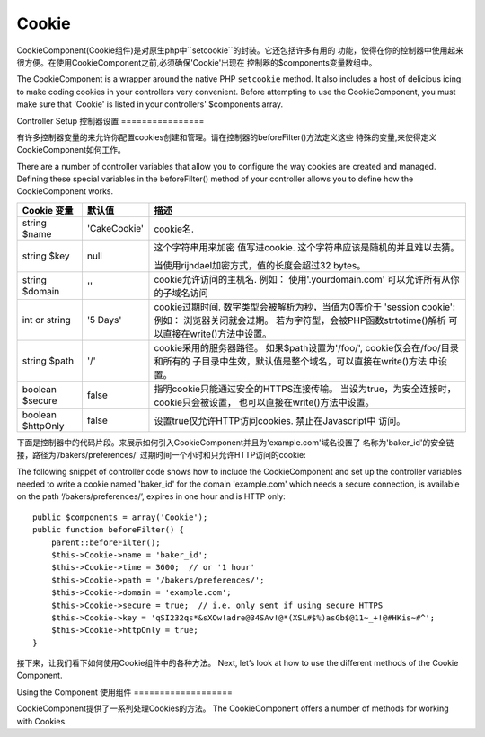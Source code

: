 Cookie
######

.. php:class:: CookieComponent(ComponentCollection $collection, array $settings = array())

CookieComponent(Cookie组件)是对原生php中``setcookie``的封装。它还包括许多有用的
功能，使得在你的控制器中使用起来很方便。在使用CookieComponent之前,必须确保'Cookie'出现在
控制器的$components变量数组中。

The CookieComponent is a wrapper around the native PHP ``setcookie``
method. It also includes a host of delicious icing to make coding
cookies in your controllers very convenient. Before attempting to
use the CookieComponent, you must make sure that 'Cookie' is listed
in your controllers' $components array.


Controller Setup
控制器设置
================

有许多控制器变量的来允许你配置cookies创建和管理。请在控制器的beforeFilter()方法定义这些
特殊的变量,来使得定义CookieComponent如何工作。

There are a number of controller variables that allow you to
configure the way cookies are created and managed. Defining these
special variables in the beforeFilter() method of your controller
allows you to define how the CookieComponent works.

+-----------------+--------------+------------------------------------------------------+
| Cookie 变量     | 默认值       | 描述                                                 |
+=================+==============+======================================================+
| string $name    |'CakeCookie'  | cookie名.                                            |
+-----------------+--------------+------------------------------------------------------+
| string $key     | null         | 这个字符串用来加密                                   |
|                 |              | 值写进cookie.                                        |
|                 |              | 这个字符串应该是随机的并且难以去猜。                 |
|                 |              |                                                      |
|                 |              | 当使用rijndael加密方式，值的长度会超过32 bytes。     |
+-----------------+--------------+------------------------------------------------------+
| string $domain  | ''           | cookie允许访问的主机名. 例如：                       |
|                 |              | 使用'.yourdomain.com' 可以允许所有从你的子域名访问   |
|                 |              |                                                      |
+-----------------+--------------+------------------------------------------------------+
| int or string   | '5 Days'     | cookie过期时间. 数字类型会被解析为秒，当值为0等价于  |
|                 |              | 'session cookie': 例如： 浏览器关闭就会过期。        |
|                 |              | 若为字符型，会被PHP函数strtotime()解析               |
|                 |              | 可以直接在write()方法中设置。                        |
+-----------------+--------------+------------------------------------------------------+
| string $path    | '/'          | cookie采用的服务器路径。                             |
|                 |              | 如果$path设置为'/foo/', cookie仅会在/foo/目录和所有的|
|                 |              | 子目录中生效，默认值是整个域名，可以直接在write()方法|
|                 |              | 中设置。                                             |
|                 |              |                                                      |
+-----------------+--------------+------------------------------------------------------+
| boolean $secure | false        | 指明cookie只能通过安全的HTTPS连接传输。              |
|                 |              | 当设为true，为安全连接时，cookie只会被设置，         |
|                 |              | 也可以直接在write()方法中设置。                      |
|                 |              |                                                      |
|                 |              |                                                      |
+-----------------+--------------+------------------------------------------------------+
| boolean         | false        | 设置true仅允许HTTP访问cookies. 禁止在Javascript中    |
| $httpOnly       |              | 访问。                                               |
+-----------------+--------------+------------------------------------------------------+

下面是控制器中的代码片段。来展示如何引入CookieComponent并且为'example.com'域名设置了
名称为'baker\_id'的安全链接，路径为‘/bakers/preferences/’
过期时间一个小时和只允许HTTP访问的cookie::

The following snippet of controller code shows how to include the
CookieComponent and set up the controller variables needed to write
a cookie named 'baker\_id' for the domain 'example.com' which needs
a secure connection, is available on the path
‘/bakers/preferences/’, expires in one hour and is HTTP only::

    public $components = array('Cookie');
    public function beforeFilter() {
        parent::beforeFilter();
        $this->Cookie->name = 'baker_id';
        $this->Cookie->time = 3600;  // or '1 hour'
        $this->Cookie->path = '/bakers/preferences/';
        $this->Cookie->domain = 'example.com';
        $this->Cookie->secure = true;  // i.e. only sent if using secure HTTPS
        $this->Cookie->key = 'qSI232qs*&sXOw!adre@34SAv!@*(XSL#$%)asGb$@11~_+!@#HKis~#^';
        $this->Cookie->httpOnly = true;
    }

接下来，让我们看下如何使用Cookie组件中的各种方法。
Next, let’s look at how to use the different methods of the Cookie
Component.

Using the Component
使用组件
===================

CookieComponent提供了一系列处理Cookies的方法。
The CookieComponent offers a number of methods for working with Cookies.

.. php:method:: write(mixed $key, mixed $value = null, boolean $encrypt = true, mixed $expires = null)

	write()方法是cookie组件的核心，$keycookie的变量名，$value是要存储的信息::
    The write() method is the heart of cookie component, $key is the
    cookie variable name you want, and the $value is the information to
    be stored::

        $this->Cookie->write('name', 'Larry');

    通过点记法中的键名参数可以对变量进行分组::
    You can also group your variables by supplying dot notation in the
    key parameter::

        $this->Cookie->write('User.name', 'Larry');
        $this->Cookie->write('User.role', 'Lead');

    如果想一次写入多个cookie值，可以传个数组::
    If you want to write more than one value to the cookie at a time,
    you can pass an array::

        $this->Cookie->write('User',
            array('name' => 'Larry', 'role' => 'Lead')
        );

    cookie中所有的值默认被加密。如果想以纯文本存储。设置write()方法的第三个
    参数为false。对cookie值执行的是相当简单的加密系统。用到了``Security.salt``
    和配置类中预定义的变量``Security.cipherSeed``。为了更加安全，可以改变
    app/Config/core.php中的``Security.cipherSeed``。

    All values in the cookie are encrypted by default. If you want to
    store the values as plain-text, set the third parameter of the
    write() method to false. The encryption performed on cookie values
    is fairly uncomplicated encryption system. It uses
    ``Security.salt`` and a predefined Configure class var
    ``Security.cipherSeed`` to encrypt values. To make your cookies
    more secure you should change ``Security.cipherSeed`` in
    app/Config/core.php to ensure a better encryption.::

        $this->Cookie->write('name', 'Larry', false);

    最后一个参数是$expires，cookie过期的秒数。为了方便，也可以传递一个
    php方法strtotime()理解的日期字符串。

    The last parameter to write is $expires – the number of seconds
    before your cookie will expire. For convenience, this parameter can
    also be passed as a string that the php strtotime() function
    understands::

        // Both cookies expire in one hour.
        // 两个cookies将在一小时后过期
        $this->Cookie->write('first_name', 'Larry', false, 3600);
        $this->Cookie->write('last_name', 'Masters', false, '1 hour');

.. php:method:: read(mixed $key = null)

    读取指定$key的cookie的变量值
    This method is used to read the value of a cookie variable with the
    name specified by $key.::

        // Outputs “Larry”
        echo $this->Cookie->read('name');

        // You can also use the dot notation for read
        // 也可以使用点记法
        echo $this->Cookie->read('User.name');

        // To get the variables which you had grouped
        // using the dot notation as an array use something like
        // 获取组中的变量集合
        $this->Cookie->read('User');

        // this outputs something like array('name' => 'Larry', 'role' => 'Lead')

.. php:method:: check($key)

    :param string $key: The key to check.

    // 检测key/path是否存在，并且不是空值。
    Used to check if a key/path exists and has not-null value.

    .. versionadded:: 2.3
        ``CookieComponent::check()`` was added in 2.3

.. php:method:: delete(mixed $key)

	//删除指定$key的cookie变量。可用点记法表示::
    Deletes a cookie variable of the name in $key. Works with dot
    notation::

        // Delete a variable
        // 删除一个cookie变量
        $this->Cookie->delete('bar');

        // Delete the cookie variable bar, but not all under foo
        // 删除foo下的cookie变量bar，并不是foo下所有变量。
        $this->Cookie->delete('foo.bar');

.. php:method:: destroy()

	销毁当前cookie
    Destroys the current cookie.

.. php:method:: type($type)

	改变加密模式。默认使用'cipher'模式。可以使用'rijndael'模式来提高安全性。
    Allows you to change the encryption scheme.  By default the 'cipher' scheme
    is used. However, you should use the 'rijndael' scheme for improved
    security.

    .. versionchanged:: 2.2
        The 'rijndael' type was added.


.. meta::
    :title lang=zh_CN: Cookie
    :keywords lang=zh_CN: array controller,php setcookie,cookie string,controller setup,string domain,default description,string name,session cookie,integers,variables,domain name,null

